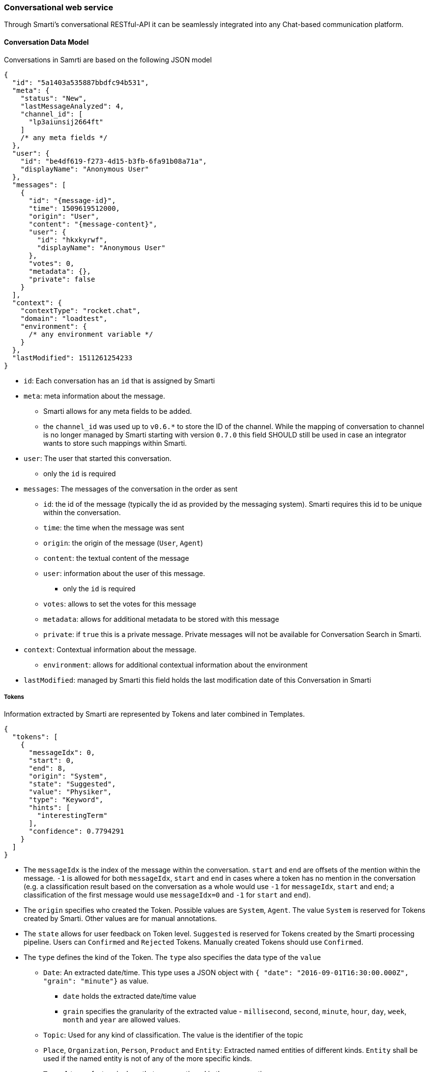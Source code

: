 === Conversational web service

Through Smarti's conversational RESTful-API it can be seamlessly integrated into any Chat-based communication platform.

==== Conversation Data Model

Conversations in Samrti are based on the following JSON model

[source,json]
----
{
  "id": "5a1403a535887bbdfc94b531",
  "meta": {
    "status": "New",
    "lastMessageAnalyzed": 4,
    "channel_id": [
      "lp3aiunsij2664ft"
    ]
    /* any meta fields */
  },
  "user": {
    "id": "be4df619-f273-4d15-b3fb-6fa91b08a71a",
    "displayName": "Anonymous User"
  },
  "messages": [
    {
      "id": "{message-id}",
      "time": 1509619512000,
      "origin": "User",
      "content": "{message-content}",
      "user": {
        "id": "hkxkyrwf",
        "displayName": "Anonymous User"
      },
      "votes": 0,
      "metadata": {},
      "private": false
    }
  ],
  "context": {
    "contextType": "rocket.chat",
    "domain": "loadtest",
    "environment": {
      /* any environment variable */
    }
  },
  "lastModified": 1511261254233
}
----

* `id`: Each conversation has an `id` that is assigned by Smarti
* `meta`: meta information about the message.
** Smarti allows for any meta fields to be added.
** the `channel_id` was used up to `v0.6.*` to store the ID of the channel. While the mapping of conversation to channel is no longer managed by Smarti starting with version `0.7.0` this field SHOULD still be used in case an integrator wants to store such mappings within Smarti.
* `user`: The user that started this conversation.
** only the `id` is required
* `messages`: The messages of the conversation in the order as sent
** `id`: the id of the message (typically the id as provided by the messaging system). Smarti requires this id to be unique within the conversation.
** `time`: the time when the message was sent
** `origin`: the origin of the message (`User`, `Agent`)
** `content`: the textual content of the message
** `user`: information about the user of this message.
*** only the `id` is required
** `votes`: allows to set the votes for this message
** `metadata`: allows for additional metadata to be stored with this message
** `private`: if `true` this is a private message. Private messages will not be available for Conversation Search in Smarti.
* `context`: Contextual information about the message.
** `environment`: allows for additional contextual information about the environment
* `lastModified`: managed by Smarti this field holds the last modification date of this Conversation in Smarti


===== Tokens

Information extracted by Smarti are represented by Tokens and later combined in Templates.

[source,json]
----
{
  "tokens": [
    {
      "messageIdx": 0,
      "start": 0,
      "end": 8,
      "origin": "System",
      "state": "Suggested",
      "value": "Physiker",
      "type": "Keyword",
      "hints": [
        "interestingTerm"
      ],
      "confidence": 0.7794291
    }
  ]
}
----


* The `messageIdx` is the index of the message within the conversation. `start` and `end` are offsets of the mention within the message. `-1` is allowed for both `messageIdx`, `start` and `end` in cases where a token has no mention in the conversation (e.g. a classification result based on the conversation as a whole would use `-1` for `messageIdx`, `start` and `end`; a classification of the first message would use `messageIdx=0` and `-1` for `start` and `end`).
* The `origin` specifies who created the Token. Possible values are `System`, `Agent`. The value `System` is reserved for Tokens created by Smarti. Other values are for manual annotations.
* The `state` allows for user feedback on Token level. `Suggested` is reserved for Tokens created by the Smarti processing pipeline. Users can `Confirmed` and `Rejected` Tokens. Manually created Tokens should use `Confirmed`.
* The `type` defines the kind of the Token. The `type` also specifies the data type of the `value`
** `Date`: An extracted date/time. This type uses a JSON object with `{ "date": "2016-09-01T16:30:00.000Z", "grain": "minute"}` as value.
*** `date` holds the extracted date/time value
*** `grain` specifies the granularity of the extracted value - `millisecond`, `second`, `minute`, `hour`, `day`, `week`, `month` and `year` are allowed values.
** `Topic`: Used for any kind of classification. The value is the identifier of the topic
** `Place`, `Organization`, `Person`, `Product` and `Entity`: Extracted named entities of different kinds. `Entity` shall be used if the named entity is not of any of the more specific kinds.
** `Term`: A term of a terminology that was mentioned in the conversation
** `Keyword`: Keywords identified in the conversation. Keywords are important words and phrases within the conversation. In contrast to Terms Keywords are not NOT part of a controlled vocabulary.
** `Attribute`: Attributions the can modify the meaning of other tokens (e.g. the attribute "romantic" can modify the meaning of the term "restaurant").
** `Other`: type to be used for Tokens that do not fit any of the above. The real type should by stored as a `hint`
* `hint`: Hints allow to store additional information for Tokens. Examples are more specific type information; roles of Tokens (e.g. if a Place is the origin or target of a travel) ...
* `confidence`: the confidence of the Token in the range `[0..1]`

===== Templates

An abstraction over single Tokens are Templates. Templates structure extracted information as required for a specific intend. Examples are things like travel planing, location based recommendations, route planing but also more abstract things like information retrieval or related content recommendation

[source,json]
----
{
  "templates": [
    {
      "type": "related.conversation",
      "slots": [
        {
          "role": "Term",
          "tokenType": null,
          "required": false,
          "tokenIndex": 36
        }
      ],
      "queries": [],
      "confidence": 0.75306565
    }
  ]
}
----

* `type`: the type refers to the definition this template was build based.
* `slots`: this are slots of the template.
** `role` Templates define different roles for Tokens. Some roles may be multi valued. In this case multiple slots will have the same role.
** `tokenType`: if present the referenced Token MUST BE of the specified `type`
** `required`: if this slot is required for the Template to be valid. Required slots are always included in the template. If a required Slot can not be filled with a Token the `tokenIndex` is set to `-1`
** `tokenIndex`: the index of the token within the `tokens` array (`-1` means unassigned).
* `confidence`: the confidence for this template. The confidence is typically used in combination with Intend classification. e.g. given a classification for the intend and templates representing intends the `confidence` will be set to the confidence of the intend to be present.

===== Query

Queries are most specific extraction result of Smarti. Queries are used to retrieve information from a service and are build based on a template. Because of that `query` is also a sub-element of `template`.

[source,json]
----
{
  "queries": [
    {
      "creator": "queryBuilder%3Aconversationmlt%3Arelated-conversations",
      "displayTitle": "Flug Salzburg -> Berlin (01.09)",
      "inlineResultSupport": false,
      "state": "Suggested",
      "url": "{}",
      "confidence": 0.75306565
    }
  ]
}
----

Common fields supported by all queries include:

* The `creator` identifies the component/configuration that created this query.
* The `displayTitle` is intended to be used for provide a human readable representation of this query.
* If `inlineResultSupport` is `true` the creator supports server-side execution of the query.
* The `state` can be used for user feedback. Every query will start with `Suggested`. Users can `Confirmed` and `Rejected` queries.
* The `url` representing this query. If server side execution is supported this might not be present.
* The `confidence` specifies how well the service is suited to search for information of the template
  (e.g. bahn.de is very suitable for a travel planing template so a query for Bahn.de would get a high confidence.
  One could also create a Google Query for travel planing, but results would be less precise so this query should get a lower confidence).

In addition to those fields queries can provide additional information. Those are specific to the `creator` of the query.

==== Working with Smarti Analysis

Smarti processes ongoing Conversations. Those analysis results are available via

- abstract: `http(s)://${smarti-host}:${smarti-port}/conversation/{conversationId}/analysis`
- specific: `https://localhost:8080/conversation/59ed91d9de10751739a82358/analysis`

or when providing a callback URI asynchronously on most CRUD requests for conversations and messages.

[source,json]
----

{
  "conversation" : "5a7befcb27c2da49d629dcab",
  "date" : 1518082127519,
  "tokens" : [ /* Tokens */ ],
  "templates" : [ /* Templates and Queries for Templates */]
}
----
* `conversation`: The id of the analysed conversation
* `date`: the modification date of the conversation - the version of the conversation used for the analysis
* `tokens`: Information extracted form the conversation. Important as `template.slots` refer to token indexes
* `templates`: Templates represent a structured view onto the extracted information.
  The `type` of the template defines the slots it supports and also what queries one can expect for the tempalte.
  The <<index.adoc#_latch_template, LATCH template>> is an example of such a template intended to be used for information retrieval.
* `queries`: Queries are built based on templates and are typically used to retrieve information related to the conversation from services.
  A single template can have multiple queries from different creators (e.g. the LATCH template can have multiple queries for different configured search indexes).

NOTE: Queries are NOT executed during processing of the conversation. The client is responsible for execution (typically based on a user interaction).

When `inlineResultSupport` is `true` a query can be executed by Smarti. In such cases the `url` is often not defined - meaning that the query can only be executed by Smarti. To execute a query via smarti the following service has to be used:

- abstract: `http(s)://${smarti-host}:${smarti-port}/conversation/{conversationId}/template/{templateIndex}/result/{creatorName}`
- specific: `https://localhost:8080/conversation/59ed91d9de10751739a82358/template/0/result/queryBuilder%3Aconversationmlt%3Arelated-conversations`

where:

- `{templateIndex}` - is the index of the "template" array returned by the `/conversation/{conversationId}/template` request (e.g. `0` for the first template in the original response)
- `{creatorName}` - the value of the `creator` attribute of the executed query (e.g. the value of `template[0].queries[0].creator` when executing the first query of the first template)


NOTE: In a future version it is planed to change referencing of Messages, Tokens and Templates from an index to an ID based model. This will have affects to this webservice.

The response format is not normalised and fully specific for the query type. Server side execution is e.g. used for the related conversation queries.

For queries where `inlineResultSupport` is `false` the client needs to execute the query.
Typically this can be done by using the `url` attribute.
However specific queries might provide the information for query execution in additional fields.
